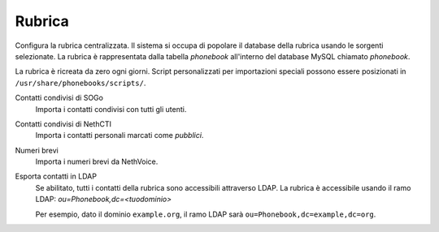 =======
Rubrica
=======

Configura la rubrica centralizzata.
Il sistema si occupa di popolare il database della rubrica usando le
sorgenti selezionate.
La rubrica è rappresentata dalla tabella *phonebook* all'interno del database MySQL chiamato *phonebook*.

La rubrica è ricreata da zero ogni giorni.
Script personalizzati per importazioni speciali possono essere posizionati in ``/usr/share/phonebooks/scripts/``.

Contatti condivisi di SOGo
  Importa i contatti condivisi con tutti gli utenti.
Contatti condivisi di NethCTI
  Importa i contatti personali marcati come *pubblici*.
Numeri brevi
  Importa i numeri brevi da NethVoice.
  
Esporta contatti in LDAP
   Se abilitato, tutti i contatti della rubrica sono accessibili attraverso LDAP.
   La rubrica è accessibile usando il ramo LDAP: *ou=Phonebook,dc=<tuodominio>*

   Per esempio, dato il dominio ``example.org``, il ramo LDAP sarà ``ou=Phonebook,dc=example,dc=org``.
